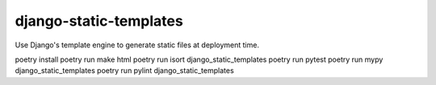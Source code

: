 django-static-templates
#######################

Use Django's template engine to generate static files at deployment time.

poetry install
poetry run make html
poetry run isort django_static_templates
poetry run pytest
poetry run mypy django_static_templates
poetry run pylint django_static_templates
